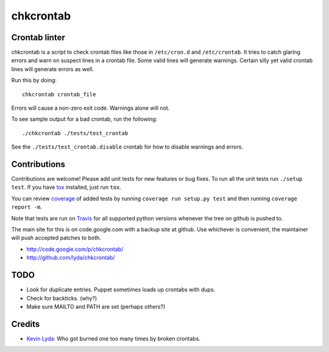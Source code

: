 ==========
chkcrontab
==========
.. image:: https://secure.travis-ci.org/lyda/chkcrontab.png
   :target: https://secure.travis-ci.org/lyda/chkcrontab
   :alt: Build status

Crontab linter
==============
chkcrontab is a script to check crontab files like those in
``/etc/cron.d`` and ``/etc/crontab``.  It tries to catch glaring
errors and warn on suspect lines in a crontab file.  Some valid
lines will generate warnings.  Certain silly yet valid crontab lines
will generate errors as well.

Run this by doing::

    chkcrontab crontab_file

Errors will cause a non-zero exit code.  Warnings alone will not.

To see sample output for a bad crontab, run the following::

  ./chkcrontab ./tests/test_crontab

See the ``./tests/test_crontab.disable`` crontab for how to disable
warnings and errors.

Contributions
=============
Contributions are welcome! Please add unit tests for new features
or bug fixes.  To run all the unit tests run ``./setup test``.
If you have `tox`_ installed, just run ``tox``.

You can review `coverage`_ of added tests by running
``coverage run setup.py test`` and then running
``coverage report -m``.

Note that tests are run on `Travis`_ for all supported python
versions whenever the tree on github is pushed to.

The main site for this is on code.google.com with a backup site at
github. Use whichever is convenient, the maintainer will push
accepted patches to both.

* http://code.google.com/p/chkcrontab/
* http://github.com/lyda/chkcrontab/

TODO
====
* Look for duplicate entries. Puppet sometimes loads up crontabs
  with dups.
* Check for backticks. (why?)
* Make sure MAILTO and PATH are set (perhaps others?)

Credits
=======
- `Kevin Lyda`_: Who got burned one too many times by broken crontabs.

.. _`tox`: http://pypi.python.org/pypi/tox
.. _`coverage`: http://pypi.python.org/pypi/coverage
.. _`Travis`: http://travis-ci.org/#!/lyda/chkcrontab
.. _`Kevin Lyda`: https://github.com/lyda
